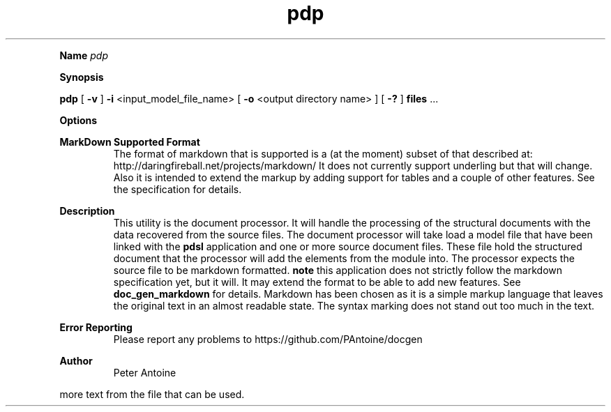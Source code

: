 
.TH pdp 1
.LP

.LP

.B Name
.I pdp
.LP
.B Synopsis
.LP
.B pdp
.
[
.B -v
.
] 
.B -i
.
<input_model_file_name> 
[
.B -o
.
<output directory name> 
] 
[
.B -?
.
] 
.B files
.
\&... 
.LP
.LP
.B Options
.LP
.TS
left,tab(#);
lb  lb.
T{
-v
T}#T{

T}
#T{
This produces extra output information during the generation of the output. 
T}
T{
-q
T}#T{

T}
#T{
quiet. This flag suppresses any non-error output from the application. 
T}
T{
-i
T}#T{
<input_model_file_name>
T}
#T{
input model filename. This is the linked model file that is used to generate the final documents. 
T}
T{
-o
T}#T{
<output directory name>
T}
#T{
This names the directory that the output id placed in. If this parameter is not given then the application defaults to 'output'. 
T}
T{
-d
T}#T{
<install directory name>
T}
#T{
This names the directory that the resource files and other support files are found in. If this parameter is not set then it will default to 'HOME/.doc_gen'. 
T}
T{
-?
T}#T{

T}
#T{
This outputs the help message. 
T}
T{
files
T}#T{

T}
#T{
One or more document files to produce output for. This file contains the markup that will be processed and will be used as the structure for producing the output.  The file name can be prepended with the format that is  required.  i.e. manpage:source.md 
T}
.TE

.LP
.PD 4 

.B MarkDown Supported Format
.RS
The format of markdown that is supported is a (at the moment) subset of that described at: http://daringfireball.net/projects/markdown/ It does not currently support underling but that will change. Also it is intended to extend the markup by adding support for tables and a couple of other features. See the specification for details.
.RE

.PD 4 

.B Description
.RS
This utility is the document processor. It will handle the processing of the structural documents with the data recovered from the source files. The document processor will take load a model file that have been linked with the 
.B pdsl
.
application and one or more source document files. These file hold the structured document that the processor will add the elements from the module into. The processor expects the source file to be markdown formatted. 
.B note
.
this application does not strictly follow the markdown specification yet, but it will. It may extend the format to be able to add new features. See 
.B doc_gen_markdown
.
for details. Markdown has been chosen as it is a simple markup language that leaves the original text in an almost readable state. The syntax marking does not stand out too much in the text.
.RE

.PD 4 

.B Error Reporting
.RS
Please report any problems to https://github.com/PAntoine/docgen
.RE

.PD 4 

.B Author 
.RS
Peter Antoine
.RE

.PD
.LP
more text from the file that can be used. 